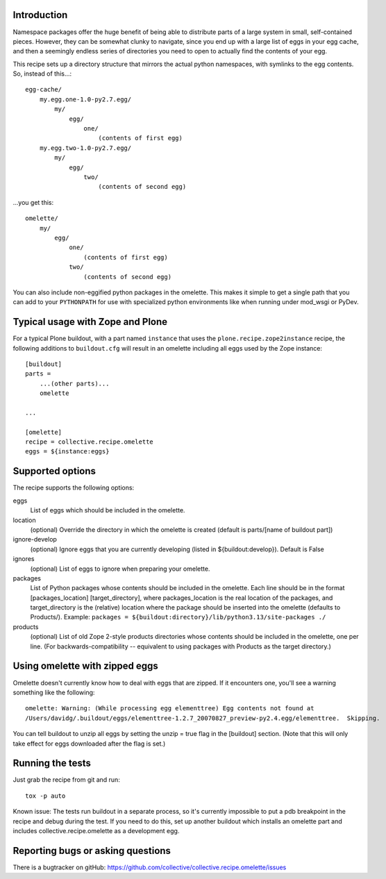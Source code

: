 Introduction
============

Namespace packages offer the huge benefit of being able to distribute parts of a large
system in small, self-contained pieces.  However, they can be somewhat clunky to navigate,
since you end up with a large list of eggs in your egg cache, and then a seemingly endless
series of directories you need to open to actually find the contents of your egg.

This recipe sets up a directory structure that mirrors the actual python namespaces, with
symlinks to the egg contents.  So, instead of this...::

    egg-cache/
        my.egg.one-1.0-py2.7.egg/
            my/
                egg/
                    one/
                        (contents of first egg)
        my.egg.two-1.0-py2.7.egg/
            my/
                egg/
                    two/
                        (contents of second egg)

...you get this::

    omelette/
        my/
            egg/
                one/
                    (contents of first egg)
                two/
                    (contents of second egg)


You can also include non-eggified python packages in the omelette.  This makes it simple to
get a single path that you can add to your ``PYTHONPATH`` for use with specialized python environments
like when running under mod_wsgi or PyDev.


Typical usage with Zope and Plone
=================================

For a typical Plone buildout, with a part named ``instance`` that uses the
``plone.recipe.zope2instance`` recipe, the following additions to ``buildout.cfg`` will
result in an omelette including all eggs used by the Zope instance::

    [buildout]
    parts =
        ...(other parts)...
        omelette

    ...

    [omelette]
    recipe = collective.recipe.omelette
    eggs = ${instance:eggs}


Supported options
=================

The recipe supports the following options:

eggs
    List of eggs which should be included in the omelette.

location
    (optional) Override the directory in which the omelette is created (default is parts/[name of buildout part])

ignore-develop
    (optional) Ignore eggs that you are currently developing (listed in ${buildout:develop}). Default is False

ignores
    (optional) List of eggs to ignore when preparing your omelette.

packages
    List of Python packages whose contents should be included in the omelette.  Each line should be in the format
    [packages_location] [target_directory], where packages_location is the real location of the packages, and
    target_directory is the (relative) location where the package should be inserted into the omelette (defaults
    to Products/).
    Example: ``packages = ${buildout:directory}/lib/python3.13/site-packages ./``

products
    (optional) List of old Zope 2-style products directories whose contents should be included in the omelette,
    one per line.  (For backwards-compatibility -- equivalent to using packages with Products as the target
    directory.)


Using omelette with zipped eggs
===============================

Omelette doesn't currently know how to deal with eggs that are zipped.  If it encounters one, you'll
see a warning something like the following::

    omelette: Warning: (While processing egg elementtree) Egg contents not found at
    /Users/davidg/.buildout/eggs/elementtree-1.2.7_20070827_preview-py2.4.egg/elementtree.  Skipping.

You can tell buildout to unzip all eggs by setting the unzip = true flag in the [buildout] section.
(Note that this will only take effect for eggs downloaded after the flag is set.)


Running the tests
=================

Just grab the recipe from git and run::

    tox -p auto

Known issue: The tests run buildout in a separate process, so it's currently
impossible to put a pdb breakpoint in the recipe and debug during the test.
If you need to do this, set up another buildout which installs an omelette
part and includes collective.recipe.omelette as a development egg.


Reporting bugs or asking questions
==================================

There is a bugtracker on gitHub:
https://github.com/collective/collective.recipe.omelette/issues

